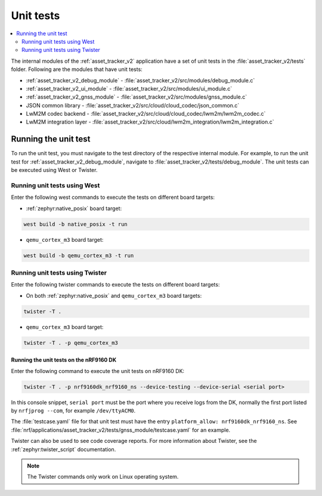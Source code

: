 .. _asset_tracker_unit_test:

Unit tests
###########

.. contents::
   :local:
   :depth: 2

The internal modules of the :ref:`asset_tracker_v2` application have a set of unit tests in the :file:`asset_tracker_v2/tests` folder.
Following are the modules that have unit tests:

* :ref:`asset_tracker_v2_debug_module` - :file:`asset_tracker_v2/src/modules/debug_module.c`
* :ref:`asset_tracker_v2_ui_module` - :file:`asset_tracker_v2/src/modules/ui_module.c`
* :ref:`asset_tracker_v2_gnss_module` - :file:`asset_tracker_v2/src/modules/gnss_module.c`
* JSON common library - :file:`asset_tracker_v2/src/cloud/cloud_codec/json_common.c`
* LwM2M codec backend - :file:`asset_tracker_v2/src/cloud/cloud_codec/lwm2m/lwm2m_codec.c`
* LwM2M integration layer - :file:`asset_tracker_v2/src/cloud/lwm2m_integration/lwm2m_integration.c`

Running the unit test
*********************

To run the unit test, you must navigate to the test directory of the respective internal module.
For example, to run the unit test for :ref:`asset_tracker_v2_debug_module`, navigate to :file:`asset_tracker_v2/tests/debug_module`.
The unit tests can be executed using West or Twister.

Running unit tests using West
=============================

Enter the following west commands to execute the tests on different board targets:

* :ref:`zephyr:native_posix` board target:

.. code-block:: console

   west build -b native_posix -t run

* ``qemu_cortex_m3`` board target:

.. code-block:: console

   west build -b qemu_cortex_m3 -t run

Running unit tests using Twister
================================

Enter the following twister commands to execute the tests on different board targets:

* On both :ref:`zephyr:native_posix` and ``qemu_cortex_m3`` board targets:

.. code-block:: console

   twister -T .

* ``qemu_cortex_m3`` board target:

.. code-block:: console

   twister -T . -p qemu_cortex_m3

Running the unit tests on the nRF9160 DK
----------------------------------------

Enter the following command to execute the unit tests on nRF9160 DK:

.. code-block:: console

   twister -T . -p nrf9160dk_nrf9160_ns --device-testing --device-serial <serial port>

In this console snippet, ``serial port`` must be the port where you receive logs from the DK, normally the first port listed by ``nrfjprog --com``, for example ``/dev/ttyACM0``.

The :file:`testcase.yaml` file for that unit test must have the entry ``platform_allow: nrf9160dk_nrf9160_ns``.
See :file:`nrf/applications/asset_tracker_v2/tests/gnss_module/testcase.yaml` for an example.

Twister can also be used to see code coverage reports.
For more information about Twister, see the :ref:`zephyr:twister_script` documentation.

.. note::
   The Twister commands only work on Linux operating system.
